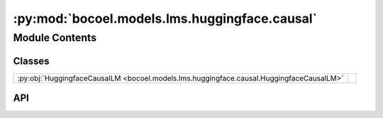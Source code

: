 :py:mod:`bocoel.models.lms.huggingface.causal`
==============================================

.. py:module:: bocoel.models.lms.huggingface.causal

.. autodoc2-docstring:: bocoel.models.lms.huggingface.causal
   :allowtitles:

Module Contents
---------------

Classes
~~~~~~~

.. list-table::
   :class: autosummary longtable
   :align: left

   * - :py:obj:`HuggingfaceCausalLM <bocoel.models.lms.huggingface.causal.HuggingfaceCausalLM>`
     - .. autodoc2-docstring:: bocoel.models.lms.huggingface.causal.HuggingfaceCausalLM
          :summary:

API
~~~

.. py:class:: HuggingfaceCausalLM(model_path: str, batch_size: int, device: str, add_sep_token: bool = False)
   :canonical: bocoel.models.lms.huggingface.causal.HuggingfaceCausalLM

   .. autodoc2-docstring:: bocoel.models.lms.huggingface.causal.HuggingfaceCausalLM

   .. rubric:: Initialization

   .. autodoc2-docstring:: bocoel.models.lms.huggingface.causal.HuggingfaceCausalLM.__init__

   .. py:method:: __repr__() -> str
      :canonical: bocoel.models.lms.huggingface.causal.HuggingfaceCausalLM.__repr__

   .. py:method:: to(device: str, /) -> typing_extensions.Self
      :canonical: bocoel.models.lms.huggingface.causal.HuggingfaceCausalLM.to

      .. autodoc2-docstring:: bocoel.models.lms.huggingface.causal.HuggingfaceCausalLM.to

   .. py:property:: device
      :canonical: bocoel.models.lms.huggingface.causal.HuggingfaceCausalLM.device
      :type: str

      .. autodoc2-docstring:: bocoel.models.lms.huggingface.causal.HuggingfaceCausalLM.device
